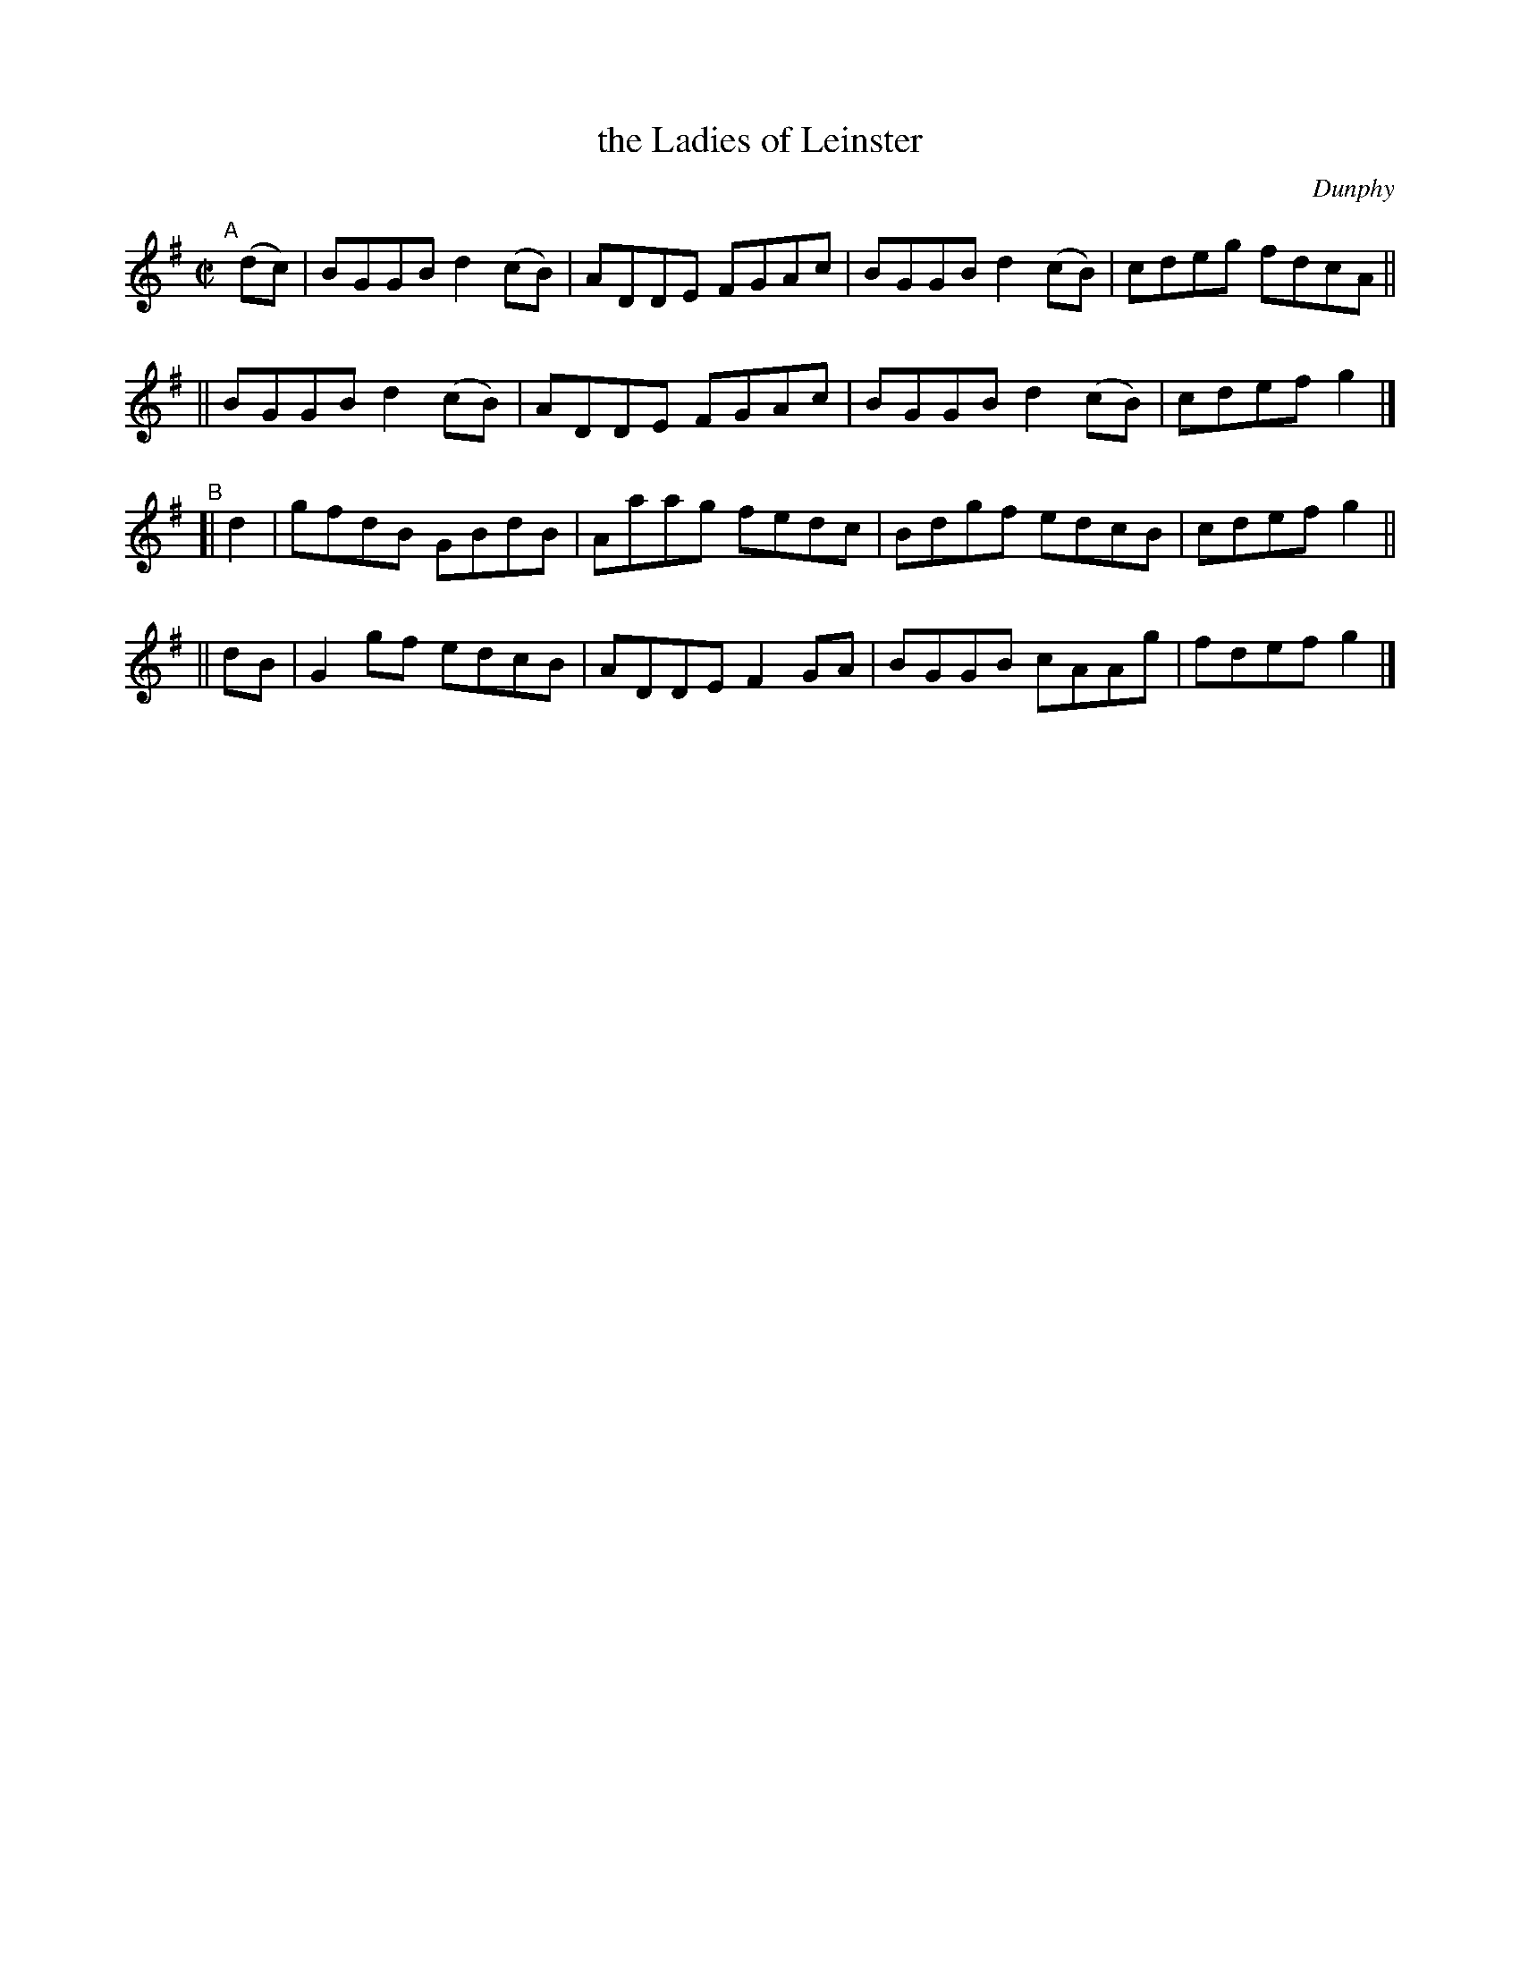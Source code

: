 X: 1460
T: the Ladies of Leinster
R: reel
%S: s:4 b:16(4+4+4+4)
B: O'Neill's 1850 #1460
O: Dunphy
Z: Bob Safranek, rjs@gsp.org
M: C|
L: 1/8
K: G
"^A"[|] (dc) \
|  BGGB d2(cB) | ADDE FGAc | BGGB d2(cB) | cdeg fdcA ||
|| BGGB d2(cB) | ADDE FGAc | BGGB d2(cB) | cdef g2 |]
"^B"\
[| d2 | gfdB GBdB | Aaag fedc | Bdgf edcB | cdef g2 ||
|| dB | G2gf edcB | ADDE F2GA | BGGB cAAg | fdef g2 |]
